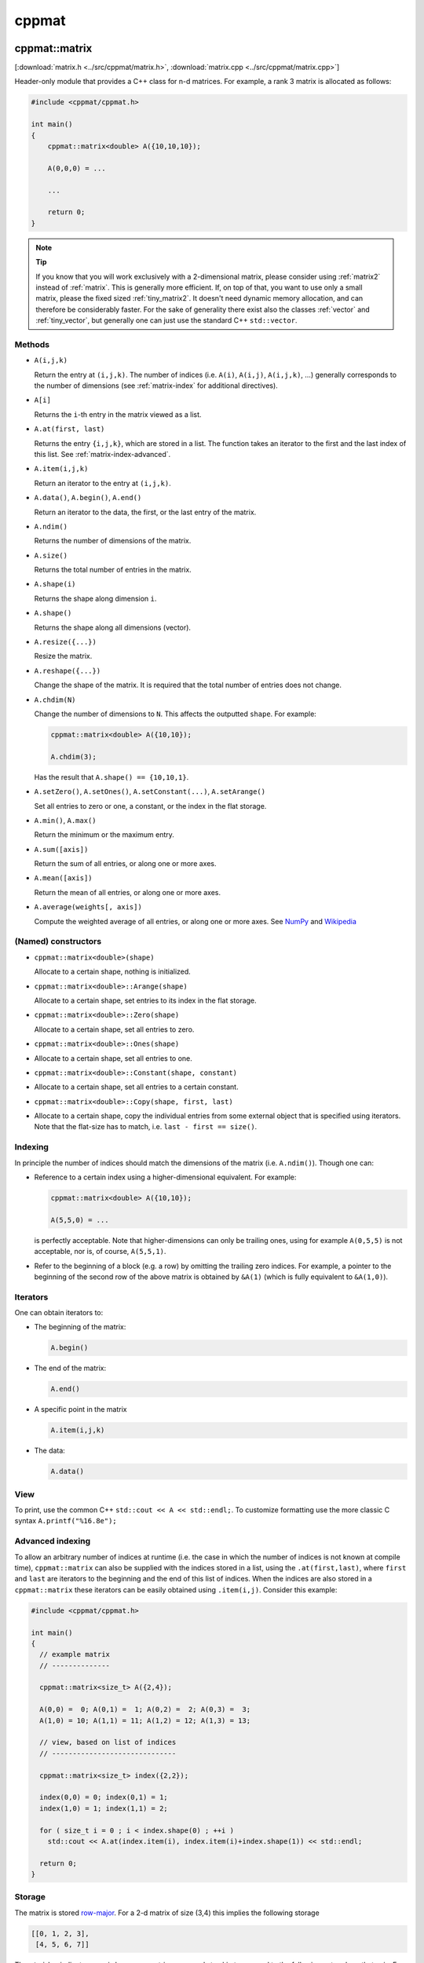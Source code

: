 
.. _cppmat:

******
cppmat
******

.. _matrix:

cppmat::matrix
==============

[:download:`matrix.h <../src/cppmat/matrix.h>`, :download:`matrix.cpp <../src/cppmat/matrix.cpp>`]

Header-only module that provides a C++ class for n-d matrices. For example, a rank 3 matrix is allocated as follows:

.. code-block:: cpp

  #include <cppmat/cppmat.h>

  int main()
  {
      cppmat::matrix<double> A({10,10,10});

      A(0,0,0) = ...

      ...

      return 0;
  }

.. note:: **Tip**

  If you know that you will work exclusively with a 2-dimensional matrix, please consider using :ref:`matrix2` instead of :ref:`matrix`. This is generally more efficient. If, on top of that, you want to use only a small matrix, please the fixed sized :ref:`tiny_matrix2`. It doesn't need dynamic memory allocation, and can therefore be considerably faster. For the sake of generality there exist also the classes :ref:`vector` and :ref:`tiny_vector`, but generally one can just use the standard C++ ``std::vector``.

Methods
-------

*   ``A(i,j,k)``

    Return the entry at ``(i,j,k)``. The number of indices (i.e. ``A(i)``, ``A(i,j)``, ``A(i,j,k)``, ...) generally corresponds to the number of dimensions (see :ref:`matrix-index` for additional directives).

*   ``A[i]``

    Returns the ``i``-th entry in the matrix viewed as a list.

*   ``A.at(first, last)``

    Returns the entry ``{i,j,k}``, which are stored in a list. The function takes an iterator to the first and the last index of this list. See :ref:`matrix-index-advanced`.

*   ``A.item(i,j,k)``

    Return an iterator to the entry at ``(i,j,k)``.

*   ``A.data()``, ``A.begin()``, ``A.end()``

    Return an iterator to the data, the first, or the last entry of the matrix.

*   ``A.ndim()``

    Returns the number of dimensions of the matrix.

*   ``A.size()``

    Returns the total number of entries in the matrix.

*   ``A.shape(i)``

    Returns the shape along dimension ``i``.

*   ``A.shape()``

    Returns the shape along all dimensions (vector).

*   ``A.resize({...})``

    Resize the matrix.

*   ``A.reshape({...})``

    Change the shape of the matrix. It is required that the total number of entries does not change.

*   ``A.chdim(N)``

    Change the number of dimensions to ``N``. This affects the outputted ``shape``. For example:

    .. code-block:: cpp

      cppmat::matrix<double> A({10,10});

      A.chdim(3);

    Has the result that ``A.shape() == {10,10,1}``.

*   ``A.setZero()``, ``A.setOnes()``, ``A.setConstant(...)``, ``A.setArange()``

    Set all entries to zero or one, a constant, or the index in the flat storage.

*   ``A.min()``, ``A.max()``

    Return the minimum or the maximum entry.

*   ``A.sum([axis])``

    Return the sum of all entries, or along one or more axes.

*   ``A.mean([axis])``

    Return the mean of all entries, or along one or more axes.

*   ``A.average(weights[, axis])``

    Compute the weighted average of all entries, or along one or more axes. See `NumPy <https://docs.scipy.org/doc/numpy/reference/generated/numpy.average.html>`_  and `Wikipedia <https://en.wikipedia.org/wiki/Weighted_arithmetic_mean>`_

(Named) constructors
--------------------

*   ``cppmat::matrix<double>(shape)``

    Allocate to a certain shape, nothing is initialized.

*   ``cppmat::matrix<double>::Arange(shape)``

    Allocate to a certain shape, set entries to its index in the flat storage.

*   ``cppmat::matrix<double>::Zero(shape)``

    Allocate to a certain shape, set all entries to zero.

*   ``cppmat::matrix<double>::Ones(shape)``
*
    Allocate to a certain shape, set all entries to one.

*   ``cppmat::matrix<double>::Constant(shape, constant)``
*
    Allocate to a certain shape, set all entries to a certain constant.

*   ``cppmat::matrix<double>::Copy(shape, first, last)``
*
    Allocate to a certain shape, copy the individual entries from some external object that is specified using iterators. Note that the flat-size has to match, i.e. ``last - first == size()``.

.. _matrix-index:

Indexing
--------

In principle the number of indices should match the dimensions of the matrix (i.e. ``A.ndim()``). Though one can:

*   Reference to a certain index using a higher-dimensional equivalent. For example:

    .. code-block:: cpp

      cppmat::matrix<double> A({10,10});

      A(5,5,0) = ...

    is perfectly acceptable. Note that higher-dimensions can only be trailing ones, using for example ``A(0,5,5)`` is not acceptable, nor is, of course, ``A(5,5,1)``.

*   Refer to the beginning of a block (e.g. a row) by omitting the trailing zero indices. For example, a pointer to the beginning of the second row of the above matrix is obtained by ``&A(1)`` (which is fully equivalent to ``&A(1,0)``).

.. _matrix-iterators:

Iterators
---------

One can obtain iterators to:

*   The beginning of the matrix:

    .. code-block:: cpp

      A.begin()

*   The end of the matrix:

    .. code-block:: cpp

      A.end()

*   A specific point in the matrix

    .. code-block:: cpp

      A.item(i,j,k)

*   The data:

    .. code-block:: cpp

      A.data()

View
----

To print, use the common C++ ``std::cout << A << std::endl;``. To customize formatting use the more classic C syntax ``A.printf("%16.8e");``

.. _matrix-index-advanced:

Advanced indexing
-----------------

To allow an arbitrary number of indices at runtime (i.e. the case in which the number of indices is not known at compile time), ``cppmat::matrix`` can also be supplied with the indices stored in a list, using the ``.at(first,last)``, where ``first`` and ``last`` are iterators to the beginning and the end of this list of indices. When the indices are also stored in a ``cppmat::matrix`` these iterators can be easily obtained using ``.item(i,j)``. Consider this example:

.. code-block:: cpp

  #include <cppmat/cppmat.h>

  int main()
  {
    // example matrix
    // --------------

    cppmat::matrix<size_t> A({2,4});

    A(0,0) =  0; A(0,1) =  1; A(0,2) =  2; A(0,3) =  3;
    A(1,0) = 10; A(1,1) = 11; A(1,2) = 12; A(1,3) = 13;

    // view, based on list of indices
    // ------------------------------

    cppmat::matrix<size_t> index({2,2});

    index(0,0) = 0; index(0,1) = 1;
    index(1,0) = 1; index(1,1) = 2;

    for ( size_t i = 0 ; i < index.shape(0) ; ++i )
      std::cout << A.at(index.item(i), index.item(i)+index.shape(1)) << std::endl;

    return 0;
  }

Storage
-------

The matrix is stored `row-major <https://en.wikipedia.org/wiki/Row-_and_column-major_order>`_. For a 2-d matrix of size (3,4) this implies the following storage

.. code-block:: python

  [[0, 1, 2, 3],
   [4, 5, 6, 7]]

The ``strides`` indicate per axis how many entries one needs to skip to proceed to the following entry along that axis. For this example

.. code-block:: python

  strides = [4, 1]

.. note:: References

  *   `Row- and column-major order (Wikipedia) <https://en.wikipedia.org/wiki/Row-_and_column-major_order>`_
  *   `Reduction (sum) along arbitrary axes of a multidimensional array (StackOverflow) <https://stackoverflow.com/a/49905058/2646505>`_

.. note::

  One can switch back-and-forth between matrix indices and the plain storage using the ``compress`` and ``decompress`` functions. For example:

  .. code-block:: cpp

    #include <cppmat/cppmat.h>

    int main()
    {
      cppmat::matrix<size_t> A({2,4});

      std::cout << A.compress(1,2) << std::endl;

      std::vector<size_t> idx = A.decompress(6);

      for ( auto &i : idx )
        std::cout << i << ", ";
      std::cout << std::endl;

      return 0;
    }

  Prints

  .. code-block:: python

    6
    1, 2,

.. _matrix2:

cppmat::matrix2
===============

[:download:`matrix2.h <../src/cppmat/matrix2.h>`, :download:`matrix2.cpp <../src/cppmat/matrix2.cpp>`]

Class for 2-d matrices. For example:

.. code-block:: cpp

  #include <cppmat/cppmat.h>

  int main()
  {
      cppmat::matrix2<double> A(10,10);

      A(0,0) = ...

      ...

      return 0;
  }

.. note::

  The entire interface is the same as for :ref:`matrix`, though there is obviously no ``chdim`` method.

.. _vector:

cppmat::vector
==============

[:download:`vector.h <../src/cppmat/vector.h>`, :download:`vector.cpp <../src/cppmat/vector.cpp>`]

Class for 1-d matrices (a.k.a. vectors). For example:

.. code-block:: cpp

  #include <cppmat/cppmat.h>

  int main()
  {
      cppmat::vector<double> A(10);

      A(0) = ...

      ...

      return 0;
  }

.. note::

  The entire interface is the same as for :ref:`matrix`, though there is obviously no ``chdim`` method.

.. note::

  Compared to ``std::vector`` this class is not much difference. The only exception that it provides indexing also with round brackets, and automated printing of entries.

